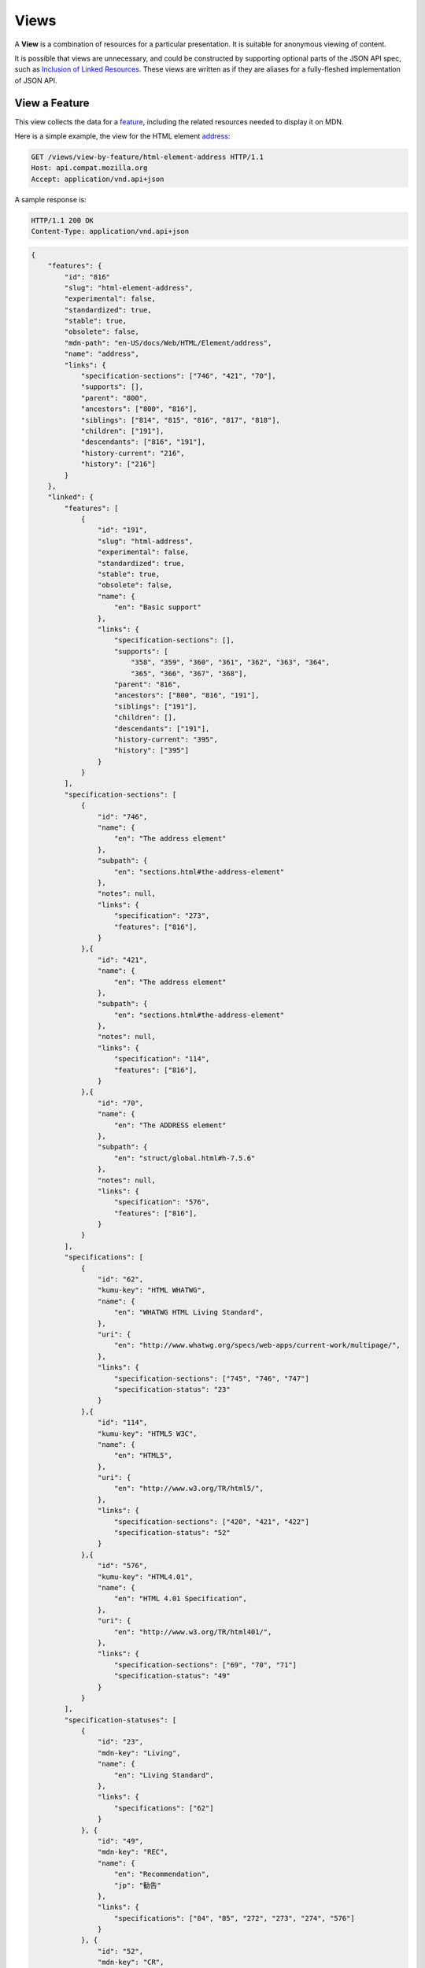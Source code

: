 Views
=====

A **View** is a combination of resources for a particular presentation.  It is
suitable for anonymous viewing of content.

It is possible that views are unnecessary, and could be constructed by
supporting optional parts of the JSON API spec, such as `Inclusion of Linked
Resources`_.  These views are written as if they are aliases for a
fully-fleshed implementation of JSON API.

View a Feature
--------------

This view collects the data for a feature_, including the related
resources needed to display it on MDN.

Here is a simple example, the view for the HTML element address_:

.. code-block:: http

    GET /views/view-by-feature/html-element-address HTTP/1.1
    Host: api.compat.mozilla.org
    Accept: application/vnd.api+json

A sample response is:

.. code-block:: http

    HTTP/1.1 200 OK
    Content-Type: application/vnd.api+json

.. code-block:: json

    {
        "features": {
            "id": "816"
            "slug": "html-element-address",
            "experimental": false,
            "standardized": true,
            "stable": true,
            "obsolete": false,
            "mdn-path": "en-US/docs/Web/HTML/Element/address",
            "name": "address",
            "links": {
                "specification-sections": ["746", "421", "70"],
                "supports": [],
                "parent": "800",
                "ancestors": ["800", "816"],
                "siblings": ["814", "815", "816", "817", "818"],
                "children": ["191"],
                "descendants": ["816", "191"],
                "history-current": "216",
                "history": ["216"]
            }
        },
        "linked": {
            "features": [
                {
                    "id": "191",
                    "slug": "html-address",
                    "experimental": false,
                    "standardized": true,
                    "stable": true,
                    "obsolete": false,
                    "name": {
                        "en": "Basic support"
                    },
                    "links": {
                        "specification-sections": [],
                        "supports": [
                            "358", "359", "360", "361", "362", "363", "364",
                            "365", "366", "367", "368"],
                        "parent": "816",
                        "ancestors": ["800", "816", "191"],
                        "siblings": ["191"],
                        "children": [],
                        "descendants": ["191"],
                        "history-current": "395",
                        "history": ["395"]
                    }
                }
            ],
            "specification-sections": [
                {
                    "id": "746",
                    "name": {
                        "en": "The address element"
                    },
                    "subpath": {
                        "en": "sections.html#the-address-element"
                    },
                    "notes": null,
                    "links": {
                        "specification": "273",
                        "features": ["816"],
                    }
                },{
                    "id": "421",
                    "name": {
                        "en": "The address element"
                    },
                    "subpath": {
                        "en": "sections.html#the-address-element"
                    },
                    "notes": null,
                    "links": {
                        "specification": "114",
                        "features": ["816"],
                    }
                },{
                    "id": "70",
                    "name": {
                        "en": "The ADDRESS element"
                    },
                    "subpath": {
                        "en": "struct/global.html#h-7.5.6"
                    },
                    "notes": null,
                    "links": {
                        "specification": "576",
                        "features": ["816"],
                    }
                }
            ],
            "specifications": [
                {
                    "id": "62",
                    "kumu-key": "HTML WHATWG",
                    "name": {
                        "en": "WHATWG HTML Living Standard",
                    },
                    "uri": {
                        "en": "http://www.whatwg.org/specs/web-apps/current-work/multipage/",
                    },
                    "links": {
                        "specification-sections": ["745", "746", "747"]
                        "specification-status": "23"
                    }
                },{
                    "id": "114",
                    "kumu-key": "HTML5 W3C",
                    "name": {
                        "en": "HTML5",
                    },
                    "uri": {
                        "en": "http://www.w3.org/TR/html5/",
                    },
                    "links": {
                        "specification-sections": ["420", "421", "422"]
                        "specification-status": "52"
                    }
                },{
                    "id": "576",
                    "kumu-key": "HTML4.01",
                    "name": {
                        "en": "HTML 4.01 Specification",
                    },
                    "uri": {
                        "en": "http://www.w3.org/TR/html401/",
                    },
                    "links": {
                        "specification-sections": ["69", "70", "71"]
                        "specification-status": "49"
                    }
                }
            ],
            "specification-statuses": [
                {
                    "id": "23",
                    "mdn-key": "Living",
                    "name": {
                        "en": "Living Standard",
                    },
                    "links": {
                        "specifications": ["62"]
                    }
                }, {
                    "id": "49",
                    "mdn-key": "REC",
                    "name": {
                        "en": "Recommendation",
                        "jp": "勧告"
                    },
                    "links": {
                        "specifications": ["84", "85", "272", "273", "274", "576"]
                    }
                }, {
                    "id": "52",
                    "mdn-key": "CR",
                    "name": {
                        "en": "Candidate Recommendation",
                        "ja": "勧告候補",
                    },
                    "links": {
                        "specifications": ["83", "113", "114", "115"]
                    }
                }
            ],
            "supports": [
                {
                    "id": "358",
                    "support": "yes",
                    "prefix": null,
                    "note": null,
                    "footnote": null,
                    "links": {
                        "version": "758",
                        "feature": "191",
                        "history-current": "3567",
                        "history": ["3567"]
                    }
                }, {
                    "id": "359",
                    "support": "yes",
                    "prefix": null,
                    "note": null,
                    "footnote": null,
                    "links": {
                        "version": "759",
                        "feature": "191",
                        "history-current": "3568",
                        "history": ["3568"]
                    }
                }, {
                    "id": "360",
                    "support": "yes",
                    "prefix": null,
                    "note": null,
                    "footnote": null,
                    "links": {
                        "version": "760",
                        "feature": "191",
                        "history-current": "3569",
                        "history": ["3569"]
                    }
                }, {
                    "id": "361",
                    "support": "yes",
                    "prefix": null,
                    "note": null,
                    "footnote": null,
                    "links": {
                        "version": "761",
                        "feature": "191",
                        "history-current": "3570",
                        "history": ["3570"]
                    }
                }, {
                    "id": "362",
                    "support": "yes",
                    "prefix": null,
                    "note": null,
                    "footnote": null,
                    "links": {
                        "version": "762",
                        "feature": "191",
                        "history-current": "3571",
                        "history": ["3571"]
                    }
                }, {
                    "id": "362",
                    "support": "yes",
                    "prefix": null,
                    "note": null,
                    "footnote": null,
                    "links": {
                        "version": "762",
                        "feature": "191",
                        "history-current": "3571",
                        "history": ["3571"]
                    }
                }, {
                    "id": "363",
                    "support": "yes",
                    "prefix": null,
                    "note": null,
                    "footnote": null,
                    "links": {
                        "version": "763",
                        "feature": "191",
                        "history-current": "3572",
                        "history": ["3572"]
                    }
                }, {
                    "id": "364",
                    "support": "yes",
                    "prefix": null,
                    "note": null,
                    "footnote": null,
                    "links": {
                        "version": "764",
                        "feature": "191",
                        "history-current": "3573",
                        "history": ["3573"]
                    }
                }, {
                    "id": "365",
                    "support": "yes",
                    "prefix": null,
                    "note": null,
                    "footnote": null,
                    "links": {
                        "version": "765",
                        "feature": "191",
                        "history-current": "3574",
                        "history": ["3574"]
                    }
                }, {
                    "id": "366",
                    "support": "yes",
                    "prefix": null,
                    "note": null,
                    "footnote": null,
                    "links": {
                        "version": "766",
                        "feature": "191",
                        "history-current": "3575",
                        "history": ["3575"]
                    }
                }, {
                    "id": "367",
                    "support": "yes",
                    "prefix": null,
                    "note": null,
                    "footnote": null,
                    "links": {
                        "version": "767",
                        "feature": "191",
                        "history-current": "3576",
                        "history": ["3576"]
                    }
                }, {
                    "id": "368",
                    "support": "yes",
                    "prefix": null,
                    "note": null,
                    "footnote": null,
                    "links": {
                        "version": "768",
                        "feature": "191",
                        "history-current": "3577",
                        "history": ["3577"]
                    }
                }
            ],
            "versions": [
                {
                    "id": "758",
                    "version": null,
                    "release-day": null,
                    "retirement-day": null,
                    "status": "current",
                    "release-notes-uri": null,
                    "note": null,
                    "links": {
                        "browser": "1",
                        "supports": ["158", "258", "358", "458"],
                        "history-current": "1567",
                        "history": ["1567"]
                    }
                }, {
                    "id": "759",
                    "version": "1.0",
                    "release-day": "2004-12-09",
                    "retirement-day": "2005-02-24",
                    "status": "retired",
                    "release-notes-uri": null,
                    "note": null,
                    "links": {
                        "browser": "2",
                        "supports": ["159", "259", "359", "459"],
                        "history-current": "1568",
                        "history": ["1568"]
                    }
                }, {
                    "id": "760",
                    "version": "1.0",
                    "release-day": "1995-08-16",
                    "retirement-day": null,
                    "status": "retired",
                    "release-notes-uri": null,
                    "note": null,
                    "links": {
                        "browser": "3",
                        "supports": ["160", "260", "360", "460"],
                        "history-current": "1569",
                        "history": ["1569"]
                    }
                }, {
                    "id": "761",
                    "version": "5.12",
                    "release-day": "2001-06-27",
                    "retirement-day": null,
                    "status": "retired",
                    "release-notes-uri": null,
                    "note": null,
                    "links": {
                        "browser": "4",
                        "supports": ["161", "261", "361", "461"],
                        "history-current": "1570",
                        "history": ["1570"]
                    }
                }, {
                    "id": "762",
                    "version": "1.0",
                    "release-day": "2003-06-23",
                    "retirement-day": null,
                    "status": "retired",
                    "release-notes-uri": null,
                    "note": null,
                    "links": {
                        "browser": "5",
                        "supports": ["162", "262", "362", "462"],
                        "history-current": "1571",
                        "history": ["1571"]
                    }
                }, {
                    "id": "763",
                    "version": null,
                    "release-day": null,
                    "retirement-day": null,
                    "status": "current",
                    "release-notes-uri": null,
                    "note": null,
                    "links": {
                        "browser": "6",
                        "supports": ["163", "263", "363", "463"],
                        "history-current": "1572",
                        "history": ["1572"]
                    }
                }, {
                    "id": "764",
                    "version": "1.0",
                    "release-day": null,
                    "retirement-day": null,
                    "status": "retired",
                    "release-notes-uri": null,
                    "note": "Uses Gecko 1.7",
                    "links": {
                        "browser": "7",
                        "supports": ["164", "264", "364", "464"],
                        "history-current": "1574",
                        "history": ["1574"]
                    }
                }, {
                    "id": "765",
                    "version": null,
                    "release-day": null,
                    "retirement-day": null,
                    "status": "current",
                    "release-notes-uri": null,
                    "note": null,
                    "links": {
                        "browser": "8",
                        "supports": ["165", "265", "365", "465"],
                        "history-current": "1575",
                        "history": ["1575"]
                    }
                }, {
                    "id": "766",
                    "version": null,
                    "release-day": null,
                    "retirement-day": null,
                    "status": "current",
                    "release-notes-uri": null,
                    "note": null,
                    "links": {
                        "browser": "11",
                        "supports": ["166", "266", "366", "466"],
                        "history-current": "1576",
                        "history": ["1576"]
                    }
                }, {
                    "id": "767",
                    "version": null,
                    "release-day": null,
                    "retirement-day": null,
                    "status": "current",
                    "release-notes-uri": null,
                    "note": null,
                    "links": {
                        "browser": "9",
                        "supports": ["167", "267", "367", "467"],
                        "history-current": "1577",
                        "history": ["1577"]
                    }
                }, {
                    "id": "768",
                    "version": null,
                    "release-day": null,
                    "retirement-day": null,
                    "status": "current",
                    "release-notes-uri": null,
                    "note": null,
                    "links": {
                        "browser": "10",
                        "supports": ["168", "268", "368", "468"],
                        "history-current": "1578",
                        "history": ["1578"]
                    }
                }
            ]
            "browsers": [
                {
                    "id": "1",
                    "slug": "chrome",
                    "icon": "https://compat.cdn.mozilla.net/media/img/browsers/chrome.png",
                    "name": {
                        "en": "Chrome"
                    },
                    "note": null,
                    "links": {
                        "versions": ["123", "758"],
                        "history-current": "1001",
                        "history": ["1001"]
                    }
                },{
                    "id": "2",
                    "slug": "firefox",
                    "icon": "https://compat.cdn.mozilla.net/media/img/browsers/firefox.png",
                    "name": {
                        "en": "Firefox"
                    },
                    "note": {
                        "en": "Uses Gecko for its web browser engine."
                    },
                    "links": {
                        "versions": ["124", "759"],
                        "history-current": "1002",
                        "history": ["1002"]
                    }
                },{
                    "id": "3",
                    "slug": "ie",
                    "icon": "https://compat.cdn.mozilla.net/media/img/browsers/ie.png",
                    "name": {
                        "en": "Internet Explorer"
                    },
                    "note": null,
                    "links": {
                        "versions": ["125", "167", "178", "760"],
                        "history-current": "1003",
                        "history": ["1003"]
                    }
                },{
                    "id": "4",
                    "slug": "opera",
                    "icon": "https://compat.cdn.mozilla.net/media/img/browsers/opera.png",
                    "name": {
                        "en": "Opera"
                    },
                    "note": null,
                    "links": {
                        "versions": ["126", "761"],
                        "history-current": "1004",
                        "history": ["1004"]
                    }
                },{
                    "id": "5",
                    "slug": "safari",
                    "icon": "https://compat.cdn.mozilla.net/media/img/browsers/safari.png",
                    "name": {
                        "en": "Safari"
                    },
                    "note": {
                        "en": "Uses Webkit for its web browser engine."
                    },
                    "links": {
                        "versions": ["127", "762"],
                        "history-current": "1005",
                        "history": ["1005"]
                    }
                },{
                    "id": "6",
                    "slug": "android",
                    "icon": "https://compat.cdn.mozilla.net/media/img/browsers/android.png",
                    "name": {
                        "en": "Android"
                    },
                    "note": null,
                    "links": {
                        "versions": ["128", "763"],
                        "history-current": "1006",
                        "history": ["1006"]
                    }
                },{
                    "id": "7",
                    "slug": "firefox-mobile",
                    "icon": "https://compat.cdn.mozilla.net/media/img/browsers/firefox-mobile.png",
                    "name": {
                        "en": "Firefox Mobile"
                    },
                    "note": {
                        "en": "Uses Gecko for its web browser engine."
                    },
                    "links": {
                        "versions": ["129", "764"],
                        "history-current": "1007",
                        "history": ["1007"]
                    }
                },{
                    "id": "8",
                    "slug": "ie-phone",
                    "icon": "https://compat.cdn.mozilla.net/media/img/browsers/ie-phone.png",
                    "name": {
                        "en": "IE Phone"
                    },
                    "note": null,
                    "links": {
                        "versions": ["130", "765"],
                        "history-current": "1008",
                        "history": ["1008"]
                    }
                },{
                    "id": "9",
                    "slug": "opera-mobile",
                    "icon": "https://compat.cdn.mozilla.net/media/img/browsers/opera-mobile.png",
                    "name": {
                        "en": "Opera Mobile"
                    },
                    "note": null,
                    "links": {
                        "versions": ["131", "767"],
                        "history-current": "1009",
                        "history": ["1009"]
                    }
                },{
                    "id": "10",
                    "slug": "safari-mobile",
                    "icon": "https://compat.cdn.mozilla.net/media/img/browsers/safari-mobile.png",
                    "name": {
                        "en": "Safari Mobile"
                    },
                    "note": null,
                    "links": {
                        "versions": ["132", "768"],
                        "history-current": "1010",
                        "history": ["1010"]
                    }
                },{
                    "id": "11",
                    "slug": "opera-mini",
                    "icon": "https://compat.cdn.mozilla.net/media/img/browsers/opera-mini.png",
                    "name": {
                        "en": "Opera Mini"
                    },
                    "note": null,
                    "links": {
                        "versions": ["131", "766"],
                        "history-current": "1019",
                        "history": ["1019"]
                    }
                }
            ]
        },
        "links": {
            "features.features": {
                "href": "https://api.compat.mozilla.org/features/{features.features}",
                "type": "features"
            },
            "features.specification-sections": {
                "href": "https://api.compat.mozilla.org/specification-sections/{features.specification-sections}",
                "type": "specification-sections"
            },
            "features.parent": {
                "href": "https://api.compat.mozilla.org/features/{features.parent}",
                "type": "features"
            },
            "features.ancestors": {
                "href": "https://api.compat.mozilla.org/features/{features.ancestors}",
                "type": "features"
            },
            "features.siblings": {
                "href": "https://api.compat.mozilla.org/features/{features.siblings}",
                "type": "features"
            },
            "features.children": {
                "href": "https://api.compat.mozilla.org/features/{features.children}",
                "type": "features"
            },
            "features.descendants": {
                "href": "https://api.compat.mozilla.org/features/{features.descendants}",
                "type": "features"
            },
            "features.history-current": {
                "href": "https://api.compat.mozilla.org/historical-features/{features.history-current}",
                "type": "historical-features"
            },
            "features.history": {
                "href": "https://api.compat.mozilla.org/historical-features/{features.history}",
                "type": "historical-features"
            },
            "browsers.versions": {
                "href": "https://api.compat.mozilla.org/versions/{browsers.versions}",
                "type": "versions"
            },
            "browsers.history-current": {
                "href": "https://api.compat.mozilla.org/historical-browsers/{browsers.history-current}",
                "type": "historical-browsers"
            },
            "browsers.history": {
                "href": "https://api.compat.mozilla.org/historical-browsers/{browsers.history}",
                "type": "historical-browsers"
            },
            "versions.browser": {
                "href": "https://api.compat.mozilla.org/browsers/{versions.browser}",
                "type": "browsers"
            },
            "versions.supports": {
                "href": "https://api.compat.mozilla.org/supports/{versions.features}",
                "type": "supports"
            },
            "versions.history-current": {
                "href": "https://api.compat.mozilla.org/historical-versions/{versions.history-current}",
                "type": "historical-versions"
            },
            "versions.history": {
                "href": "https://api.compat.mozilla.org/historical-versions/{versions.history}",
                "type": "historical-versions"
            },
            "supports.version": {
                "href": "https://api.compat.mozilla.org/versions/{supports.version}",
                "type": "versions"
            },
            "supports.feature": {
                "href": "https://api.compat.mozilla.org/browsers/{supports.feature}",
                "type": "features"
            },
            "supports.history-current": {
                "href": "https://api.compat.mozilla.org/historical-supports/{supports.history-current}",
                "type": "historical-supports"
            },
            "supports.history": {
                "href": "https://api.compat.mozilla.org/historical-supports/{supports.history}",
                "type": "historical-supports"
            },
            "specifications.specification-sections": {
                "href": "https://api.compat.mozilla.org/specification-sections/{specifications.specification-sections}",
                "type": "specification-sections"
            },
            "specifications.specification-status": {
                "href": "https://api.compat.mozilla.org/specification-statuses/{specifications.specification-status}",
                "type": "specification-statuses"
            },
            "specification-sections.specification": {
                "href": "https://api.compat.mozilla.org/specifications/{specification-sections.specification}",
                "type": "specifications"
            },
            "specification-sections.features": {
                "href": "https://api.compat.mozilla.org/specification-sections/{specification-sections.features}",
                "type": "features"
            },
            "specification-statuses.specifications": {
                "href": "https://api.compat.mozilla.org/specifications/{specification-statuses.specifications}",
                "type": "specifications"
            }
        },
        "meta": {
            "compat-table": {
                "tabs": [{
                    "name": {
                        "en": "Desktop"
                    },
                    "browsers": ["1", "2", "3", "4", "5"]
                },{
                    "name": {
                        "en": "Mobile"
                    },
                    "browsers": ["6", "7", "8", "11", "9", "10"]
                }],
                "supports": {
                    "191": {
                        "1": ["358"],
                        "2": ["359"],
                        "3": ["360"],
                        "4": ["361"],
                        "5": ["362"],
                        "6": ["363"],
                        "7": ["364"],
                        "8": ["365"],
                        "11": ["366"],
                        "9": ["367"],
                        "10": ["368"]
                    }
                }
            }
        }
    }

The process for using this representation is:

1. Parse into an in-memory object store,
2. Create the "Specifications" section:
    1. Add the ``Specifications`` header
    2. Create an HTML table with a header row "Specification", "Status", "Comment"
    3. For each id in features.links.specification-sections (``["746", "421", "70"]``):
        * Add the first column: a link to specifications.uri.(lang or en) +
          specifications-sections.subpath.(lang or en), with link text
          specifications.name.(lang or en), with title based on
          specification-sections.name.(lang or en) or feature.name.(lang or en).
        * Add the second column: A span with class
          "spec-" + specification-statuses.mdn-key, and the text
          specification-statuses.name.(lang or en).
        * Add the third column:
          specification-statuses.notes.(lang or en), or empty string
    4. Close the table, and add an edit button.
3. Create the Browser Compatibility section:
    1. Add The "Browser compatibility" header
    2. For each item in meta.compat-table.tabs, create a table with the proper
       name ("Desktop", "Mobile")
    3. For each browser id in meta.compat-table.tabs.browsers, add a column with
       the translated browser name.
    4. For each feature in features.features:
        * Add the first column: the feature name.  If it is a string, then wrap
          in ``<code>``.  Otherwise, use the best translation of feature.name,
          in a ``lang=(lang)`` block.
        * Add any feature flags, such as an obsolete or experimental icon,
          based on the feature flags.
        * For each browser id in meta.compat-table-important:
            - Get the important support IDs from
              meta.compat-table-important.supports.<``feature ID``>.<``browser ID``>
            - If null, then display "?"
            - If just one, display "<``version``>", or "<``support``>",
              depending on the defined attributes
            - If multiple, display as subcells
            - Add prefixes, notes, and footnotes links as appropriate
    5. Close each table, add an edit button
    6. Add footnotes for displayed supports

This may be done by including the JSON in the page as sent over the wire,
or loaded asynchronously, with the tables built after initial page load.

This can also be used by a `"caniuse" table layout`_ by ignoring the meta
section and displaying all the included data.  This will require more
client-side processing to generate, or additional data in the ``<meta>``
section.

Updating Views with Changesets
~~~~~~~~~~~~~~~~~~~~~~~~~~~~~~

Updating the page requires a sequence of requests.  For example, if a user
wants to change Chrome support for ``<address>`` from an unknown version to
version 1, you'll have to create the version_ for that version,
then add the support_ for the support.

The first step is to create a changeset_ as an authenticated user:

.. code-block:: http

    POST /changesets/ HTTP/1.1
    Host: api.compat.mozilla.org
    Accept: application/vnd.api+json
    Authorization: Bearer mF_9.B5f-4.1JqM
    Content-Type: application/vnd.api+json

.. code-block:: json

    {
        "changesets": {
            "target-resource": "features",
            "target-resource-id": "816"
        }
    }

A sample response is:

.. code-block:: http

    HTTP/1.1 201 Created
    Content-Type: application/vnd.api+json
    Location: https://api.compat.mozilla.org/changesets/5284

.. code-block:: json

    {
        "changesets": {
            "id": "5284",
            "created": "1405360263.670000",
            "modified": "1405360263.670000",
            "target-resource": "features",
            "target-resource-id": "816",
            "links": {
                "user": "42",
                "historical-browsers": [],
                "historical-versions": [],
                "historical-features": [],
                "historical-supports": []
            }
        },
        "links": {
            "changesets.user": {
                "href": "https://api.compat.mozilla.org/users/{changesets.user}",
                "type": "users"
            },
            "changesets.historical-browsers": {
                "href": "https://api.compat.mozilla.org/historical-browsers/{changesets.historical-browsers}",
                "type": "historical-browsers"
            },
            "changesets.historical-versions": {
                "href": "https://api.compat.mozilla.org/historical-versions/{changesets.historical-versions}",
                "type": "historical-versions"
            },
            "changesets.historical-features": {
                "href": "https://api.compat.mozilla.org/historical-features/{changesets.historical-features}",
                "type": "historical-features"
            },
            "changesets.historical-supports": {
                "href": "https://api.compat.mozilla.org/historical-supports/{changesets.historical-supports}",
                "type": "historical-supports"
            }
        }
    }

Next, use the changeset_ ID when creating the version_:

.. code-block:: http

    POST /versions/?changeset=5284 HTTP/1.1
    Host: api.compat.mozilla.org
    Accept: application/vnd.api+json
    Authorization: Bearer mF_9.B5f-4.1JqM
    Content-Type: application/vnd.api+json

.. code-block:: json

    {
        "versions": {
            "version": "1",
            "status": "retired",
            "links": {
                "browser": "1",
            }
        }
    }

A sample response is:

.. code-block:: http

    HTTP/1.1 201 Created
    Content-Type: application/vnd.api+json
    Location: https://api.compat.mozilla.org/versions/4477

.. code-block:: json

    {
        "versions": {
            "id": "4477",
            "version": "1",
            "release-day": null,
            "retirement-day": null,
            "status": "retired",
            "release-notes-uri": null,
            "note": null,
            "links": {
                "browser": "1",
                "supports": [],
                "history-current": "3052",
                "history": ["3052"]
            }
        },
        "links": {
            "versions.browser": {
                "href": "https://api.compat.mozilla.org/browsers/{versions.browser}",
                "type": "browsers"
            },
            "versions.supports": {
                "href": "https://api.compat.mozilla.org/supports/{versions.features}",
                "type": "supports"
            },
            "versions.history-current": {
                "href": "https://api.compat.mozilla.org/historical-versions/{versions.history-current}",
                "type": "historical-versions"
            },
            "versions.history": {
                "href": "https://api.compat.mozilla.org/historical-versions/{versions.history}",
                "type": "historical-versions"
            }
        }
    }

Finally, create the support_:

.. code-block:: http

    POST /supports/?changeset=5284 HTTP/1.1
    Host: api.compat.mozilla.org
    Accept: application/vnd.api+json
    Authorization: Bearer mF_9.B5f-4.1JqM
    Content-Type: application/vnd.api+json

.. code-block:: json

    {
        "supports": {
            "support": "yes",
            "links": {
                "version": "4477",
                "feature": "191"
            }
        }
    }

A sample response is:

.. code-block:: http

    HTTP/1.1 201 Created
    Content-Type: application/vnd.api+json
    Location: https://api.compat.mozilla.org/supports/8219

.. code-block:: json

    {
        "supports": {
            "id": "8219",
            "support": "yes",
            "prefix": null,
            "note": null,
            "footnote": null,
            "links": {
                "version": "4477",
                "feature": "191",
                "history-current": "7164",
                "history": ["7164"]
            }
        },
        "links": {
            "supports.version": {
                "href": "https://api.compat.mozilla.org/versions/{supports.version}",
                "type": "versions"
            },
            "supports.feature": {
                "href": "https://api.compat.mozilla.org/browsers/{supports.feature}",
                "type": "features"
            },
            "supports.history-current": {
                "href": "https://api.compat.mozilla.org/historical-supports/{supports.history-current}",
                "type": "historical-supports"
            },
            "supports.history": {
                "href": "https://api.compat.mozilla.org/historical-supports/{supports.history}",
                "type": "historical-supports"
            }
        }
    }

The historical-versions_ and historical-supports_
resources will both refer to changeset_ 5284, and this changeset_ is
linked to feature_ 816, despite the fact that no changes were made
to the feature_.  This will facilitate displaying a history of
the compatibility tables, for the purpose of reviewing changes and reverting
vandalism.

.. _feature: resources.html#features
.. _support: resources.html#versions-feature
.. _version: resources.html#versions

.. _changeset: change-control#changeset

.. _historical-versions: history.html#historical-versions
.. _historical-supports: history.html#historical-supports

.. _address: https://developer.mozilla.org/en-US/docs/Web/HTML/Element/address
.. _`Inclusion of Linked Resources`: http://jsonapi.org/format/#fetching-includes
.. _`"caniuse" table layout`: https://wiki.mozilla.org/MDN/Development/CompatibilityTables/Data_Requirements#1._CanIUse_table_layout

